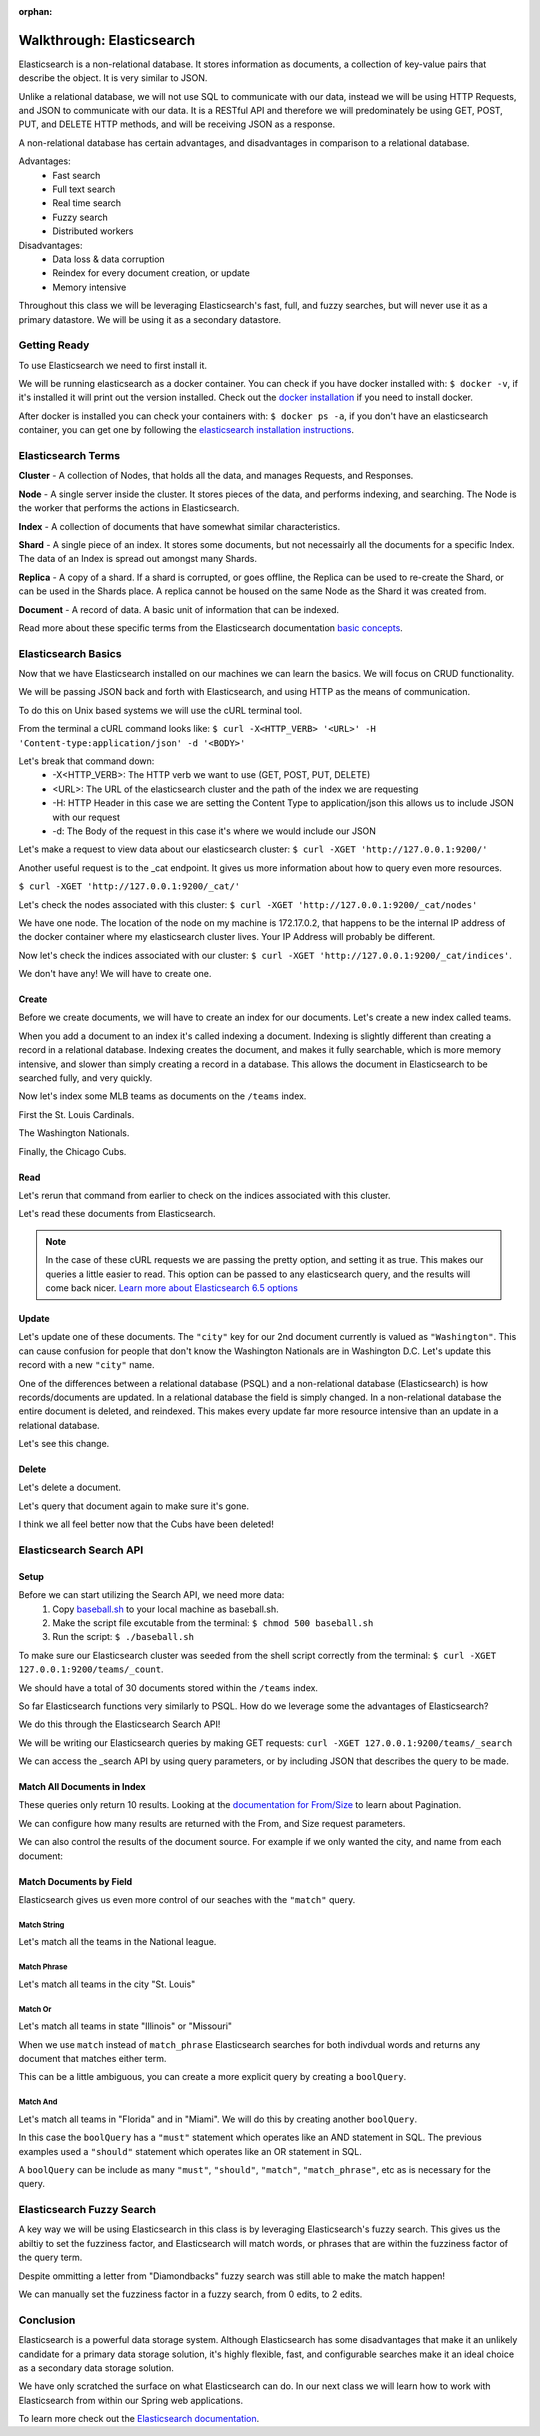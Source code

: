 :orphan:

.. _elasticsearch-walkthrough:

==========================
Walkthrough: Elasticsearch
==========================

Elasticsearch is a non-relational database. It stores information as documents, a collection of key-value pairs that describe the object. It is very similar to JSON.

Unlike a relational database, we will not use SQL to communicate with our data, instead we will be using HTTP Requests, and JSON to communicate with our data. It is a RESTful API and therefore we will predominately be using GET, POST, PUT, and DELETE HTTP methods, and will be receiving JSON as a response.

A non-relational database has certain advantages, and disadvantages in comparison to a relational database.

Advantages:
    - Fast search
    - Full text search
    - Real time search
    - Fuzzy search
    - Distributed workers
    
Disadvantages:
    - Data loss & data corruption
    - Reindex for every document creation, or update
    - Memory intensive

Throughout this class we will be leveraging Elasticsearch's fast, full, and fuzzy searches, but will never use it as a primary datastore. We will be using it as a secondary datastore.

Getting Ready
=============

To use Elasticsearch we need to first install it.

We will be running elasticsearch as a docker container. You can check if you have docker installed with: ``$ docker -v``, if it's installed it will print out the version installed. Check out the `docker installation <../../installations/docker/>`_ if you need to install docker.

After docker is installed you can check your containers with: ``$ docker ps -a``, if you don't have an elasticsearch container, you can get one by following the `elasticsearch installation instructions <../../installations/docker-elasticsearch/>`_.

Elasticsearch Terms
===================

**Cluster** - A collection of Nodes, that holds all the data, and manages Requests, and Responses.

**Node** - A single server inside the cluster. It stores pieces of the data, and performs indexing, and searching. The Node is the worker that performs the actions in Elasticsearch.

**Index** - A collection of documents that have somewhat similar characteristics.

**Shard** - A single piece of an index. It stores some documents, but not necessairly all the documents for a specific Index. The data of an Index is spread out amongst many Shards.

**Replica** - A copy of a shard. If a shard is corrupted, or goes offline, the Replica can be used to re-create the Shard, or can be used in the Shards place. A replica cannot be housed on the same Node as the Shard it was created from.

**Document** - A record of data. A basic unit of information that can be indexed.

Read more about these specific terms from the Elasticsearch documentation `basic concepts <https://www.elastic.co/guide/en/elasticsearch/reference/6.5/getting-started-concepts.html>`_.

Elasticsearch Basics
====================

Now that we have Elasticsearch installed on our machines we can learn the basics. We will focus on CRUD functionality.

We will be passing JSON back and forth with Elasticsearch, and using HTTP as the means of communication.

To do this on Unix based systems we will use the cURL terminal tool.

From the terminal a cURL command looks like: ``$ curl -X<HTTP_VERB> '<URL>' -H 'Content-type:application/json' -d '<BODY>'``

Let's break that command down:
    - -X<HTTP_VERB>: The HTTP verb we want to use (GET, POST, PUT, DELETE)
    - <URL>: The URL of the elasticsearch cluster and the path of the index we are requesting
    - -H: HTTP Header in this case we are setting the Content Type to application/json this allows us to include JSON with our request
    - -d: The Body of the request in this case it's where we would include our JSON

Let's make a request to view data about our elasticsearch cluster: ``$ curl -XGET 'http://127.0.0.1:9200/'``

.. image:: /_static/images/elasticsearch/cluster-data.png

Another useful request is to the _cat endpoint. It gives us more information about how to query even more resources.

``$ curl -XGET 'http://127.0.0.1:9200/_cat/'``

.. image:: /_static/images/elasticsearch/cat.png

Let's check the nodes associated with this cluster: ``$ curl -XGET 'http://127.0.0.1:9200/_cat/nodes'``

.. image:: /_static/images/elasticsearch/cat-nodes.png

We have one node. The location of the node on my machine is 172.17.0.2, that happens to be the internal IP address of the docker container where my elasticsearch cluster lives. Your IP Address will probably be different.

Now let's check the indices associated with our cluster: ``$ curl -XGET 'http://127.0.0.1:9200/_cat/indices'``.

.. image:: /_static/images/elasticsearch/cat-indices-empty.png

We don't have any! We will have to create one.

Create
------

Before we create documents, we will have to create an index for our documents. Let's create a new index called teams.

.. sourcecode:: console
   :caption: PUT /teams

   curl -XPUT 127.0.0.1:9200/teams -H 'Content-Type: application/json' -d '
   { 
      "settings": {
        "index": {
          "number_of_shards": 2,
          "number_of_replicas": 1
        }
      }
   }'

When you add a document to an index it's called indexing a document. Indexing is slightly different than creating a record in a relational database. Indexing creates the document, and makes it fully searchable, which is more memory intensive, and slower than simply creating a record in a database. This allows the document in Elasticsearch to be searched fully, and very quickly.

Now let's index some MLB teams as documents on the ``/teams`` index.

First the St. Louis Cardinals.

.. sourcecode:: console
   :caption: POST /teams/_doc/1

   curl -XPOST 127.0.0.1:9200/teams/_doc/1 -H 'Content-Type: application/json' -d '
   {
      "city": "St. Louis",
      "name": "Cardinals",
      "league": "National"
   }'

The Washington Nationals.

.. sourcecode:: console
   :caption: POST /teams/_doc/2

   curl -XPOST 127.0.0.1:9200/teams/_doc/2 -H 'Content-Type: application/json' -d '
   {
      "city": "Washington",
      "name": "Nationals",
      "league": "National"
   }'

Finally, the Chicago Cubs.

.. sourcecode:: console
   :caption: POST /teams/_doc/3

   curl -XPOST 127.0.0.1:9200/teams/_doc/3 -H 'Content-Type: application/json' -d '
   {
       "city": "Chicago",
       "name": "Cubs",
       "league": "National"
   }'

Read
----

Let's rerun that command from earlier to check on the indices associated with this cluster.

.. sourcecode:: console
   :caption: GET /_cat/indices

   curl -XGET 127.0.0.1:9200/_cat/indices

Let's read these documents from Elasticsearch.

.. sourcecode:: console
   :caption: GET /teams/_doc/1

   curl -XGET 127.0.0.1:9200/teams/_doc/1?pretty=true

.. sourcecode:: console
   :caption: GET /teams/_doc/2

   curl -XGET 127.0.0.1:9200/teams/_doc/2?pretty=true

.. sourcecode:: console
   :caption: GET /teams/_doc/3

   curl -XGET 127.0.0.1:9200/teams/_doc/3?pretty=true

.. note::
   
   In the case of these cURL requests we are passing the pretty option, and setting it as true. This makes our queries a little easier to read. This option can be passed to any elasticsearch query, and the results will come back nicer. `Learn more about Elasticsearch 6.5 options <https://www.elastic.co/guide/en/elasticsearch/reference/6.5/common-options.html>`_ 

Update
------

Let's update one of these documents. The ``"city"`` key for our 2nd document currently is valued as ``"Washington"``. This can cause confusion for people that don't know the Washington Nationals are in Washington D.C. Let's update this record with a new ``"city"`` name.

.. sourcecode:: console
   :caption: POST /teams/_doc/2/_update

   curl -XPOST 127.0.0.1:9200/teams/_doc/2/_update -H 'Content-Type: application/json' -d '
   {
       "doc": {
           "city": "Washington D.C."
       }
   }'

One of the differences between a relational database (PSQL) and a non-relational database (Elasticsearch) is how records/documents are updated. In a relational database the field is simply changed. In a non-relational database the entire document is deleted, and reindexed. This makes every update far more resource intensive than an update in a relational database.

Let's see this change.

.. sourcecode:: console
   :caption: GET /teams/_doc/2

   curl -XGET 127.0.0.1:9200/teams/_doc/2?pretty=true

.. image:: /_static/images/elasticsearch/update-city.png

Delete
------

Let's delete a document.

.. sourcecode:: console
   :caption: DELETE /teams/_doc/3

   curl -XDELETE 127.0.0.1:9200/teams/_doc/3

Let's query that document again to make sure it's gone.

.. sourcecode:: console
   :caption: GET /teams/_doc/3

   curl -XGET 127.0.0.1:9200/teams/_doc/3?pretty=true

.. image:: /_static/images/elasticsearch/delete.png

I think we all feel better now that the Cubs have been deleted!

Elasticsearch Search API
========================

Setup
-----

Before we can start utilizing the Search API, we need more data:
    #. Copy `baseball.sh <https://gitlab.com/LaunchCodeTraining/elasticsearch-practice/blob/master/baseball-teams.sh>`_ to your local machine as baseball.sh.
    #. Make the script file excutable from the terminal: ``$ chmod 500 baseball.sh``
    #. Run the script: ``$ ./baseball.sh``

To make sure our Elasticsearch cluster was seeded from the shell script correctly from the terminal: ``$ curl -XGET 127.0.0.1:9200/teams/_count``.

We should have a total of 30 documents stored within the ``/teams`` index.

So far Elasticsearch functions very similarly to PSQL. How do we leverage some the advantages of Elasticsearch?

We do this through the Elasticsearch Search API!

We will be writing our Elasticsearch queries by making GET requests: ``curl -XGET 127.0.0.1:9200/teams/_search``

We can access the _search API by using query parameters, or by including JSON that describes the query to be made.

Match All Documents in Index
----------------------------

.. sourcecode:: console
   :caption: GET /teams/_search

   curl -XGET 127.0.0.1:9200/teams/_search?pretty=true

.. sourcecode:: console
   :caption: GET /teams/_search

   curl -XGET 127.0.0.1:9200/teams/_search?pretty=true -H 'Content-Type: application/json' -d '
   {
       "query": { "match_all": {} }
   }'

These queries only return 10 results. Looking at the `documentation for From/Size <https://www.elastic.co/guide/en/elasticsearch/reference/6.5/search-request-from-size.html>`_ to learn about Pagination.

We can configure how many results are returned with the From, and Size request parameters.

.. sourcecode:: console
   :caption: GET /teams/_search

   curl -XGET 127.0.0.1:9200/teams/_search?pretty=true -H 'Content-Type: application/json' -d '
   {
       "from": 0,
       "size": 30,
       "query": { "match_all": {} }
   }'

We can also control the results of the document source. For example if we only wanted the city, and name from each document:

.. sourcecode:: console
   :caption: GET /teams/_search

   curl -XGET 127.0.0.1:9200/teams/_search?pretty=true -H 'Content-Type: application/json' -d '
   {
       "from": 0,
       "size": 30,
       "_source": ["city", "name"],
       "query": { "match_all": {} }
   }'

Match Documents by Field
------------------------

Elasticsearch gives us even more control of our seaches with the ``"match"`` query.

Match String
^^^^^^^^^^^^

Let's match all the teams in the National league.

.. sourcecode:: console
   :caption: GET /teams/_search

   curl -XGET 127.0.0.1:9200/teams/_search?pretty=true -H 'Content-Type: application/json' -d '
   {
       "from": 0,
       "size": 15,
       "query": { "match": { "league": "National" } }
   }'

Match Phrase
^^^^^^^^^^^^

Let's match all teams in the city "St. Louis"

.. sourcecode:: console
   :caption: GET /teams/_search

   curl -XGET 127.0.0.1:9200/teams/_search?pretty=true -H 'Content-Type: application/json' -d '
   {
       "query": { "match_phrase": { "city": "St. Louis" } }
   }'

Match Or
^^^^^^^^

Let's match all teams in state "Illinois" or "Missouri"

.. sourcecode:: console
   :caption: GET /teams/_search

   curl -XGET 127.0.0.1:9200/teams/_search/?pretty=true -H 'Content-Type: application/json' -d '
   {
       "query": { "match": { "state": "Illinois Missouri" } }
   }'

When we use ``match`` instead of ``match_phrase`` Elasticsearch searches for both indivdual words and returns any document that matches either term.

This can be a little ambiguous, you can create a more explicit query by creating a ``boolQuery``.

.. sourcecode:: console
   :caption: GET /teams/_search

   curl -XGET 127.0.0.1:9200/teams/_search?pretty=true -H 'Content-Type: application/json' -d '
   {
       "query": {
           "bool": {
               "should": [
                   { "match": { "state": "Illinois" } },
                   { "match": { "state": "Missouri" } }
               ]
           }
       }
   }'

Match And
^^^^^^^^^

Let's match all teams in "Florida" and in "Miami". We will do this by creating another ``boolQuery``.

.. sourcecode:: console
   :caption: GET /teams/_search

   curl -XGET 127.0.0.1:9200/teams/_search?pretty=true -H 'Content-Type: application/json' -d '
   {
       "query": {
           "bool": {
               "must": [
                   { "match": { "state": "Florida" } },
                   { "match": { "city": "Miami" } }
               ]
           }
       }
   }'

In this case the ``boolQuery`` has a ``"must"`` statement which operates like an AND statement in SQL. The previous examples used a ``"should"`` statement which operates like an OR statement in SQL.

A  ``boolQuery`` can be include as many ``"must"``, ``"should"``, ``"match"``, ``"match_phrase"``, etc as is necessary for the query.

Elasticsearch Fuzzy Search
==========================

A key way we will be using Elasticsearch in this class is by leveraging Elasticsearch's fuzzy search. This gives us the abiltiy to set the fuzziness factor, and Elasticsearch will match words, or phrases that are within the fuzziness factor of the query term.

.. sourcecode:: console
   :caption: GET /teams/_search

   curl -XGET 127.0.0.1:9200/teams/_search?pretty=true -H 'Content-Type: application/json' -d '
   {
       "query": {
           "fuzzy": { "name": "Damondbacks" }
       }
   }'

Despite ommitting a letter from "Diamondbacks" fuzzy search was still able to make the match happen!

We can manually set the fuzziness factor in a fuzzy search, from 0 edits, to 2 edits.

.. sourcecode:: console
   :caption: GET /teams/_search

   curl -XGET 127.0.0.1:9200/teams/_search?pretty=true -H 'Content-Type: application/json' -d '
   {
       "query": {
           "fuzzy": {
               "name": {
                   "value": "Damondbacks",
                   "fuzziness": 0
               }
           }
       }
   }'

.. sourcecode:: console
   :caption: GET /teams/_search

   curl -XGET 127.0.0.1:9200/teams/_search?pretty=true -H 'Content-Type: application/json' -d '
   {
       "query": {
           "fuzzy": {
               "name": {
                   "value": "Diamandbacks",
                   "fuzziness": 1
               }
           }
       }
   }'

.. sourcecode:: console
   :caption: GET /teams/_search

   curl -XGET 127.0.0.1:9200/teams/_search?pretty=true -H 'Content-Type: application/json' -d '
   {
       "query": {
           "fuzzy": {
               "name": {
                   "value": "Damondbacks",
                   "fuzziness": 2
               }
           }
       }
   }'

Conclusion
==========

Elasticsearch is a powerful data storage system. Although Elasticsearch has some disadvantages that make it an unlikely candidate for a primary data storage solution, it's highly flexible, fast, and configurable searches make it an ideal choice as a secondary data storage solution.

We have only scratched the surface on what Elasticsearch can do. In our next class we will learn how to work with Elasticsearch from within our Spring web applications.

To learn more check out the `Elasticsearch documentation <https://www.elastic.co/guide/en/elasticsearch/reference/6.5/index.html>`_.
